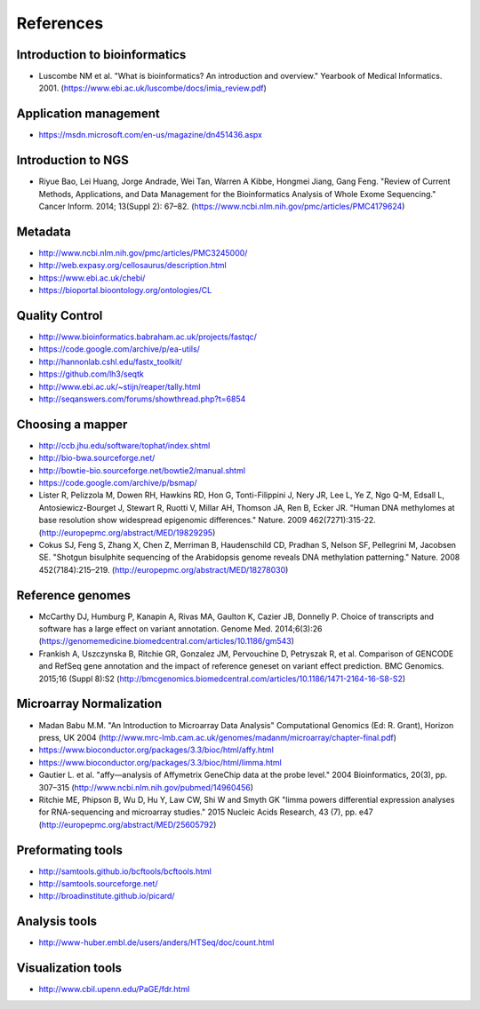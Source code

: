 References
==========

Introduction to bioinformatics
------------------------------

- Luscombe NM et al. "What is bioinformatics? An introduction and overview." Yearbook of Medical Informatics. 2001. (https://www.ebi.ac.uk/luscombe/docs/imia\_review.pdf)

Application management
----------------------

- https://msdn.microsoft.com/en-us/magazine/dn451436.aspx

Introduction to NGS
-------------------

- Riyue Bao, Lei Huang, Jorge Andrade, Wei Tan, Warren A Kibbe, Hongmei Jiang, Gang Feng. "Review of Current Methods, Applications, and Data Management for the Bioinformatics Analysis of Whole Exome Sequencing." Cancer Inform. 2014; 13(Suppl 2): 67–82. (https://www.ncbi.nlm.nih.gov/pmc/articles/PMC4179624)

Metadata
--------

- http://www.ncbi.nlm.nih.gov/pmc/articles/PMC3245000/ 
- http://web.expasy.org/cellosaurus/description.html
- https://www.ebi.ac.uk/chebi/
- https://bioportal.bioontology.org/ontologies/CL

Quality Control
---------------

- http://www.bioinformatics.babraham.ac.uk/projects/fastqc/
- https://code.google.com/archive/p/ea-utils/
- http://hannonlab.cshl.edu/fastx\_toolkit/ 
- https://github.com/lh3/seqtk
- http://www.ebi.ac.uk/~stijn/reaper/tally.html
- http://seqanswers.com/forums/showthread.php?t=6854

Choosing a mapper
-----------------


- http://ccb.jhu.edu/software/tophat/index.shtml
- http://bio-bwa.sourceforge.net/
- http://bowtie-bio.sourceforge.net/bowtie2/manual.shtml
- https://code.google.com/archive/p/bsmap/
- Lister R, Pelizzola M, Dowen RH, Hawkins RD, Hon G, Tonti-Filippini J, Nery JR, Lee L, Ye Z, Ngo Q-M, Edsall L, Antosiewicz-Bourget J, Stewart R, Ruotti V, Millar AH, Thomson JA, Ren B, Ecker JR. "Human DNA methylomes at base resolution show widespread epigenomic differences." Nature. 2009 462(7271):315-22. (http://europepmc.org/abstract/MED/19829295)
- Cokus SJ, Feng S, Zhang X, Chen Z, Merriman B, Haudenschild CD, Pradhan S, Nelson SF, Pellegrini M, Jacobsen SE. "Shotgun bisulphite sequencing of the Arabidopsis genome reveals DNA methylation patterning." Nature. 2008 452(7184):215–219. (http://europepmc.org/abstract/MED/18278030)

Reference genomes
-----------------

- McCarthy DJ, Humburg P, Kanapin A, Rivas MA, Gaulton K, Cazier JB, Donnelly P. Choice of transcripts and software has a large effect on variant annotation. Genome Med. 2014;6(3):26 (https://genomemedicine.biomedcentral.com/articles/10.1186/gm543)
- Frankish A, Uszczynska B, Ritchie GR, Gonzalez JM, Pervouchine D, Petryszak R, et al. Comparison of GENCODE and RefSeq gene annotation and the impact of reference geneset on variant effect prediction. BMC Genomics. 2015;16 (Suppl 8):S2 (http://bmcgenomics.biomedcentral.com/articles/10.1186/1471-2164-16-S8-S2)

Microarray Normalization
------------------------

- Madan Babu M.M. "An Introduction to Microarray Data Analysis" Computational Genomics (Ed: R. Grant), Horizon press, UK 2004 (http://www.mrc-lmb.cam.ac.uk/genomes/madanm/microarray/chapter-final.pdf)
- https://www.bioconductor.org/packages/3.3/bioc/html/affy.html
- https://www.bioconductor.org/packages/3.3/bioc/html/limma.html
- Gautier L. et al. "affy—analysis of Affymetrix GeneChip data at the probe level." 2004 Bioinformatics, 20(3), pp. 307–315 (http://www.ncbi.nlm.nih.gov/pubmed/14960456)
- Ritchie ME, Phipson B, Wu D, Hu Y, Law CW, Shi W and Smyth GK "limma powers differential expression analyses for RNA-sequencing and microarray studies." 2015 Nucleic Acids Research, 43 (7), pp. e47 (http://europepmc.org/abstract/MED/25605792)

Preformating tools
------------------

- http://samtools.github.io/bcftools/bcftools.html
- http://samtools.sourceforge.net/
- http://broadinstitute.github.io/picard/

Analysis tools
--------------

- http://www-huber.embl.de/users/anders/HTSeq/doc/count.html

Visualization tools
-------------------

- http://www.cbil.upenn.edu/PaGE/fdr.html


